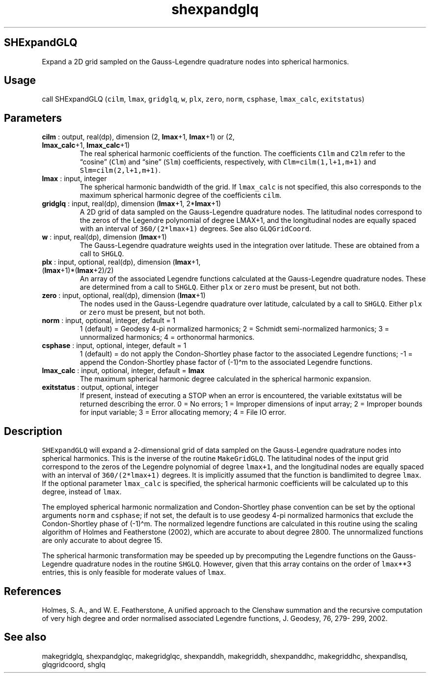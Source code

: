 .\" Automatically generated by Pandoc 2.10
.\"
.TH "shexpandglq" "1" "2020-04-07" "Fortran 95" "SHTOOLS 4.7"
.hy
.SH SHExpandGLQ
.PP
Expand a 2D grid sampled on the Gauss-Legendre quadrature nodes into
spherical harmonics.
.SH Usage
.PP
call SHExpandGLQ (\f[C]cilm\f[R], \f[C]lmax\f[R], \f[C]gridglq\f[R],
\f[C]w\f[R], \f[C]plx\f[R], \f[C]zero\f[R], \f[C]norm\f[R],
\f[C]csphase\f[R], \f[C]lmax_calc\f[R], \f[C]exitstatus\f[R])
.SH Parameters
.TP
\f[B]\f[CB]cilm\f[B]\f[R] : output, real(dp), dimension (2, \f[B]\f[CB]lmax\f[B]\f[R]+1, \f[B]\f[CB]lmax\f[B]\f[R]+1) or (2, \f[B]\f[CB]lmax_calc\f[B]\f[R]+1, \f[B]\f[CB]lmax_calc\f[B]\f[R]+1)
The real spherical harmonic coefficients of the function.
The coefficients \f[C]C1lm\f[R] and \f[C]C2lm\f[R] refer to the
\[lq]cosine\[rq] (\f[C]Clm\f[R]) and \[lq]sine\[rq] (\f[C]Slm\f[R])
coefficients, respectively, with \f[C]Clm=cilm(1,l+1,m+1)\f[R] and
\f[C]Slm=cilm(2,l+1,m+1)\f[R].
.TP
\f[B]\f[CB]lmax\f[B]\f[R] : input, integer
The spherical harmonic bandwidth of the grid.
If \f[C]lmax_calc\f[R] is not specified, this also corresponds to the
maximum spherical harmonic degree of the coefficients \f[C]cilm\f[R].
.TP
\f[B]\f[CB]gridglq\f[B]\f[R] : input, real(dp), dimension (\f[B]\f[CB]lmax\f[B]\f[R]+1, 2*\f[B]\f[CB]lmax\f[B]\f[R]+1)
A 2D grid of data sampled on the Gauss-Legendre quadrature nodes.
The latitudinal nodes correspond to the zeros of the Legendre polynomial
of degree LMAX+1, and the longitudinal nodes are equally spaced with an
interval of \f[C]360/(2*lmax+1)\f[R] degrees.
See also \f[C]GLQGridCoord\f[R].
.TP
\f[B]\f[CB]w\f[B]\f[R] : input, real(dp), dimension (\f[B]\f[CB]lmax\f[B]\f[R]+1)
The Gauss-Legendre quadrature weights used in the integration over
latitude.
These are obtained from a call to \f[C]SHGLQ\f[R].
.TP
\f[B]\f[CB]plx\f[B]\f[R] : input, optional, real(dp), dimension (\f[B]\f[CB]lmax\f[B]\f[R]+1, (\f[B]\f[CB]lmax\f[B]\f[R]+1)*(\f[B]\f[CB]lmax\f[B]\f[R]+2)/2)
An array of the associated Legendre functions calculated at the
Gauss-Legendre quadrature nodes.
These are determined from a call to \f[C]SHGLQ\f[R].
Either \f[C]plx\f[R] or \f[C]zero\f[R] must be present, but not both.
.TP
\f[B]\f[CB]zero\f[B]\f[R] : input, optional, real(dp), dimension (\f[B]\f[CB]lmax\f[B]\f[R]+1)
The nodes used in the Gauss-Legendre quadrature over latitude,
calculated by a call to \f[C]SHGLQ\f[R].
Either \f[C]plx\f[R] or \f[C]zero\f[R] must be present, but not both.
.TP
\f[B]\f[CB]norm\f[B]\f[R] : input, optional, integer, default = 1
1 (default) = Geodesy 4-pi normalized harmonics; 2 = Schmidt
semi-normalized harmonics; 3 = unnormalized harmonics; 4 = orthonormal
harmonics.
.TP
\f[B]\f[CB]csphase\f[B]\f[R] : input, optional, integer, default = 1
1 (default) = do not apply the Condon-Shortley phase factor to the
associated Legendre functions; -1 = append the Condon-Shortley phase
factor of (-1)\[ha]m to the associated Legendre functions.
.TP
\f[B]\f[CB]lmax_calc\f[B]\f[R] : input, optional, integer, default = \f[B]\f[CB]lmax\f[B]\f[R]
The maximum spherical harmonic degree calculated in the spherical
harmonic expansion.
.TP
\f[B]\f[CB]exitstatus\f[B]\f[R] : output, optional, integer
If present, instead of executing a STOP when an error is encountered,
the variable exitstatus will be returned describing the error.
0 = No errors; 1 = Improper dimensions of input array; 2 = Improper
bounds for input variable; 3 = Error allocating memory; 4 = File IO
error.
.SH Description
.PP
\f[C]SHExpandGLQ\f[R] will expand a 2-dimensional grid of data sampled
on the Gauss-Legendre quadrature nodes into spherical harmonics.
This is the inverse of the routine \f[C]MakeGridGLQ\f[R].
The latitudinal nodes of the input grid correspond to the zeros of the
Legendre polynomial of degree \f[C]lmax+1\f[R], and the longitudinal
nodes are equally spaced with an interval of \f[C]360/(2*lmax+1)\f[R]
degrees.
It is implicitly assumed that the function is bandlimited to degree
\f[C]lmax\f[R].
If the optional parameter \f[C]lmax_calc\f[R] is specified, the
spherical harmonic coefficients will be calculated up to this degree,
instead of \f[C]lmax\f[R].
.PP
The employed spherical harmonic normalization and Condon-Shortley phase
convention can be set by the optional arguments \f[C]norm\f[R] and
\f[C]csphase\f[R]; if not set, the default is to use geodesy 4-pi
normalized harmonics that exclude the Condon-Shortley phase of
(-1)\[ha]m.
The normalized legendre functions are calculated in this routine using
the scaling algorithm of Holmes and Featherstone (2002), which are
accurate to about degree 2800.
The unnormalized functions are only accurate to about degree 15.
.PP
The spherical harmonic transformation may be speeded up by precomputing
the Legendre functions on the Gauss-Legendre quadrature nodes in the
routine \f[C]SHGLQ\f[R].
However, given that this array contains on the order of
\f[C]lmax\f[R]**3 entries, this is only feasible for moderate values of
\f[C]lmax\f[R].
.SH References
.PP
Holmes, S.
A., and W.
E.
Featherstone, A unified approach to the Clenshaw summation and the
recursive computation of very high degree and order normalised
associated Legendre functions, J.
Geodesy, 76, 279- 299, 2002.
.SH See also
.PP
makegridglq, shexpandglqc, makegridglqc, shexpanddh, makegriddh,
shexpanddhc, makegriddhc, shexpandlsq, glqgridcoord, shglq
